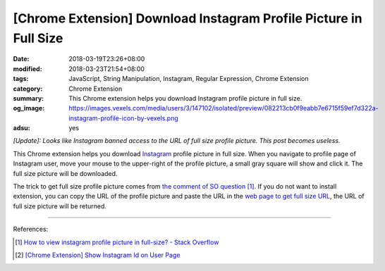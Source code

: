 [Chrome Extension] Download Instagram Profile Picture in Full Size
##################################################################

:date: 2018-03-19T23:26+08:00
:modified: 2018-03-23T21:54+08:00
:tags: JavaScript, String Manipulation, Instagram, Regular Expression,
       Chrome Extension
:category: Chrome Extension
:summary: This Chrome extension helps you download Instagram profile picture in
          full size.
:og_image: https://images.vexels.com/media/users/3/147102/isolated/preview/082213cb0f9eabb7e6715f59ef7d322a-instagram-profile-icon-by-vexels.png
:adsu: yes


*[Update]: Looks like Instagram banned access to the URL of full size profile
picture. This post becomes useless.*

This Chrome extension helps you download Instagram_ profile picture in full
size. When you navigate to profile page of Instagram user, move your mouse to
the upper-right of the profile picture, a small gray square will show and click
it. The full size picture will be downloaded.

The trick to get full size profile picture comes from
`the comment of SO question`_ [1]_. If you do not want to install extension, you
can copy the URL of the profile picture and paste the URL in the
`web page to get full size URL`_, the URL of full size picture will be returned.

.. show_github_file:: siongui userpages content/code/javascript/ig-profile-pic/manifest.json
.. show_github_file:: siongui userpages content/code/javascript/ig-profile-pic/eventPage.js
.. show_github_file:: siongui userpages content/code/javascript/ig-profile-pic/fullpic.js

----

.. adsu:: 2

References:

.. [1] `How to view instagram profile picture in full-size? - Stack Overflow <https://stackoverflow.com/questions/48468144/how-to-view-instagram-profile-picture-in-full-size>`_
.. [2] `[Chrome Extension] Show Instagram Id on User Page <{filename}/articles/2018/02/22/crx-show-ig-id-on-user-page%en.rst>`_

.. _Instagram: https://www.instagram.com/
.. _the comment of SO question: https://stackoverflow.com/questions/48468144/how-to-view-instagram-profile-picture-in-full-size#comment85451994_48468144
.. _web page to get full size URL: {filename}/articles/2018/03/18/get-instagram-profile-picture-in-full-size%en.rst
